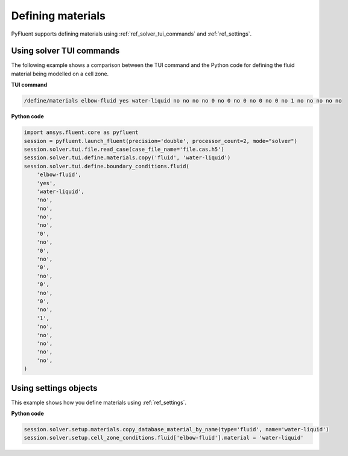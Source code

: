 Defining materials
==================
PyFluent supports defining materials using :ref:`ref_solver_tui_commands` and 
:ref:`ref_settings`.

Using solver TUI commands
-------------------------
The following example shows a comparison between the TUI command and the
Python code for defining the fluid material being modelled on a cell zone.

**TUI command**

.. code:: scheme

    /define/materials elbow-fluid yes water-liquid no no no no 0 no 0 no 0 no 0 no 0 no 1 no no no no no

**Python code**

.. code:: python

    import ansys.fluent.core as pyfluent
    session = pyfluent.launch_fluent(precision='double', processor_count=2, mode="solver")
    session.solver.tui.file.read_case(case_file_name='file.cas.h5')
    session.solver.tui.define.materials.copy('fluid', 'water-liquid')
    session.solver.tui.define.boundary_conditions.fluid(
        'elbow-fluid',
        'yes',
        'water-liquid',
        'no',
        'no',
        'no',
        'no',
        '0',
        'no',
        '0',
        'no',
        '0',
        'no',
        '0',
        'no',
        '0',
        'no',
        '1',
        'no',
        'no',
        'no',
        'no',
        'no',
    )

Using settings objects
----------------------
This example shows how you define materials using
:ref:`ref_settings`.

**Python code**

.. code:: python

    session.solver.setup.materials.copy_database_material_by_name(type='fluid', name='water-liquid')
    session.solver.setup.cell_zone_conditions.fluid['elbow-fluid'].material = 'water-liquid'